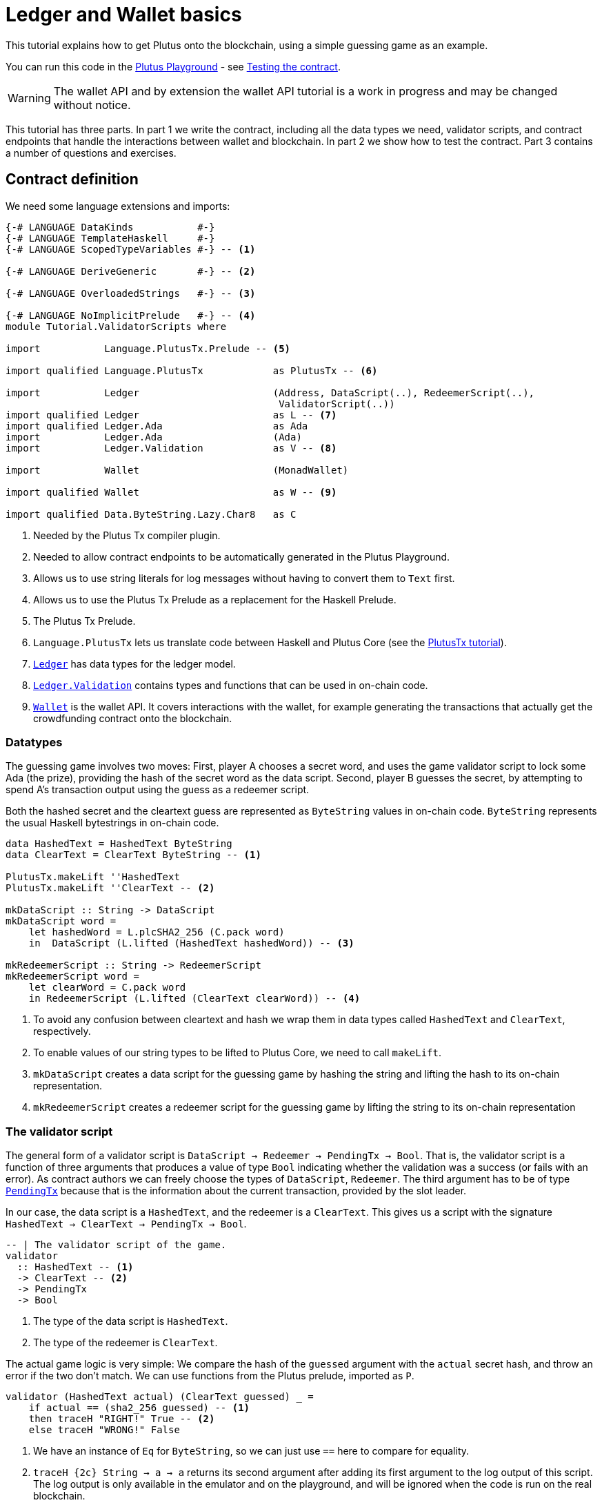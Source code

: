 [#validator-scripts]
= Ledger and Wallet basics
ifndef::imagesdir[:imagesdir: ./images]

This tutorial explains how to get Plutus onto the blockchain, using a
simple guessing game as an example.

You can run this code in the
link:{playground}[Plutus Playground] - see <<testing-contract-02>>.

WARNING: The wallet API and by extension the wallet API tutorial is a
work in progress and may be changed without notice.

This tutorial has three parts. In part 1 we write the contract,
including all the data types we need, validator scripts, and contract
endpoints that handle the interactions between wallet and blockchain. In
part 2 we show how to test the contract. Part 3 contains a number of
questions and exercises.

== Contract definition

We need some language extensions and imports:

[source,haskell]
----
{-# LANGUAGE DataKinds           #-}
{-# LANGUAGE TemplateHaskell     #-}
{-# LANGUAGE ScopedTypeVariables #-} -- <1>

{-# LANGUAGE DeriveGeneric       #-} -- <2>

{-# LANGUAGE OverloadedStrings   #-} -- <3>

{-# LANGUAGE NoImplicitPrelude   #-} -- <4>
module Tutorial.ValidatorScripts where

import           Language.PlutusTx.Prelude -- <5>

import qualified Language.PlutusTx            as PlutusTx -- <6>

import           Ledger                       (Address, DataScript(..), RedeemerScript(..),
                                               ValidatorScript(..))
import qualified Ledger                       as L -- <7>
import qualified Ledger.Ada                   as Ada
import           Ledger.Ada                   (Ada)
import           Ledger.Validation            as V -- <8>

import           Wallet                       (MonadWallet)

import qualified Wallet                       as W -- <9>

import qualified Data.ByteString.Lazy.Char8   as C
----
<1> Needed by the Plutus Tx compiler plugin.
<2> Needed to allow contract endpoints to be automatically generated in the Plutus Playground.
<3> Allows us to use string literals for log messages without having to convert them to `Text` first.
<4> Allows us to use the Plutus Tx Prelude as a replacement for the Haskell Prelude.
<5> The Plutus Tx Prelude.
<6> `Language.PlutusTx` lets us translate code between
Haskell and Plutus Core (see the xref:01-plutus-tx#plutus-tx[PlutusTx tutorial]).
<7> link:{wallet-api-haddock}/Ledger.html[`Ledger`] has data types for the ledger model.
<8> link:{wallet-api-haddock}/Ledger-Validation.html[`Ledger.Validation`] contains types and
functions that can be used in on-chain code.
<9> link:{wallet-api-haddock}/Wallet.html[`Wallet`]
is the wallet API. It covers interactions with the wallet, for example
generating the transactions that actually get the crowdfunding contract
onto the blockchain.

=== Datatypes

The guessing game involves two moves: First, player A chooses a secret
word, and uses the game validator script to lock some Ada (the prize),
providing the hash of the secret word as the data script. Second, player
B guesses the secret, by attempting to spend A’s transaction output
using the guess as a redeemer script.

Both the hashed secret and the cleartext guess are represented as
`ByteString` values in on-chain code. `ByteString` represents the usual
Haskell bytestrings in on-chain code.

[source,haskell]
----
data HashedText = HashedText ByteString
data ClearText = ClearText ByteString -- <1>

PlutusTx.makeLift ''HashedText
PlutusTx.makeLift ''ClearText -- <2>

mkDataScript :: String -> DataScript
mkDataScript word =
    let hashedWord = L.plcSHA2_256 (C.pack word)
    in  DataScript (L.lifted (HashedText hashedWord)) -- <3>

mkRedeemerScript :: String -> RedeemerScript
mkRedeemerScript word =
    let clearWord = C.pack word
    in RedeemerScript (L.lifted (ClearText clearWord)) -- <4>
----
<1> To avoid any confusion between cleartext and hash we wrap them in data
types called `HashedText` and `ClearText`, respectively.
<2> To enable values of our string types to be lifted to Plutus Core, we
need to call `makeLift`.
<3> `mkDataScript` creates a data script for the guessing game by hashing
the string and lifting the hash to its on-chain representation.
<4> `mkRedeemerScript` creates a redeemer script for the guessing game by
lifting the string to its on-chain representation

=== The validator script

The general form of a validator script is
`DataScript -> Redeemer -> PendingTx -> Bool`. That is, the validator
script is a function of three arguments that produces a value of type
`Bool` indicating whether the validation was a success (or fails with an
error). As contract authors we can freely choose the types of
`DataScript`, `Redeemer`. The third argument has to be of type
link:{wallet-api-haddock}/Ledger-Validation.html#t:PendingTx[`PendingTx`]
because that is the information about the current transaction, provided
by the slot leader.

In our case, the data script is a `HashedText`, and the redeemer is a
`ClearText`. This gives us a script with the signature
`HashedText -> ClearText -> PendingTx -> Bool`.

[source,haskell]
----
-- | The validator script of the game.
validator
  :: HashedText -- <1>
  -> ClearText -- <2>
  -> PendingTx
  -> Bool
----
<1> The type of the data script is `HashedText`.
<2> The type of the redeemer is `ClearText`.

The actual game logic is very simple: We compare the hash of the
`guessed` argument with the `actual` secret hash, and throw an error if
the two don’t match. We can use functions from the Plutus prelude, imported as `P`.

[source,haskell]
----
validator (HashedText actual) (ClearText guessed) _ =
    if actual == (sha2_256 guessed) -- <1>
    then traceH "RIGHT!" True -- <2>
    else traceH "WRONG!" False
----
<1> We have an instance of `Eq` for `ByteString`, so we can just use `==` here to compare for equality.
<2> `traceH {2c} String -> a -> a` returns its second argument after adding
its first argument to the log output of this script. The log output is
only available in the emulator and on the playground, and will be
ignored when the code is run on the real blockchain.

Finally, we can use `L.compileScript` to compile this into on-chain
code. The reference to the validator script that we defined needs to be
wrapped in Template Haskell _quotes_ (`[||` and `||]`), and then the
result of `L.compileScript` must be _spliced_ in with `$$`. However, the
form that we use here is the same every time, so you don’t need to
understand how Template Haskell works in detail.

[source,haskell]
----
-- | The validator script of the game.
gameValidator :: ValidatorScript
gameValidator = ValidatorScript $$(L.compileScript [|| validator ||])
----

=== Contract endpoints

We can now use the wallet API to create a transaction that produces an
output locked by the game validator. This means the address of the
output is the hash of the validator script, and the output can only be
spent if the correct redeemer is provided.

To create the output we need to know the address, that is the hash of
the `gameValidator` script:

[source,haskell]
----
gameAddress :: Address
gameAddress = L.scriptAddress gameValidator
----

Contract endpoints are functions that use the wallet API to interact
with the blockchain. To contract users, endpoints are the visible
interface of the contract. They provide a UI (HTML form) for entering
the parameters of the actions we may take as part of the contract.

When writing smart contracts we define their endpoints as functions that
return a value of type `MonadWallet m => m ()`. This type indicates that
the function uses the wallet API to produce and spend transaction
outputs on the blockchain.

Since `MonadWallet` is a sub-class of `Monad` we can use Haskell’s `do`
notation, allowing us to list our instructions to the wallet in a
sequence (see https://en.wikibooks.org/wiki/Haskell/do_notation[here]
for more information).

The first endpoint we need for our game is the function `lock`. It pays
the specified amount of Ada to the script address. Paying to a script
address is a common task at the beginning of a contract, and the wallet
API implements it in
link:{wallet-api-haddock}/Wallet-API.html#v:payToScript_[`payToScript_`].
The underscore is a Haskell naming convention, indicating that
link:{wallet-api-haddock}/Wallet-API.html#v:payToScript_[`payToScript_`]
is a variant of
link:{wallet-api-haddock}/Wallet-API.html#v:payToScript[`payToScript`]
which ignores its return value and produces a `()` instead.

[source,haskell]
----
-- | The "lock" contract endpoint.
lock :: MonadWallet m => String -> Ada -> m ()
lock word adaValue =
    W.payToScript_ W.defaultSlotRange gameAddress (Ada.toValue adaValue) (mkDataScript word)
----

The second endpoint, `guess`, creates a transaction that spends the game
output using the guessed word as a redeemer.

[source,haskell]
----
-- | The "guess" contract endpoint.
guess :: MonadWallet m => String -> m ()
guess word = W.collectFromScript W.defaultSlotRange gameValidator (mkRedeemerScript word) -- <1>
----
<1> `collectFromScript` is a function of the wallet API. It consumes the
unspent transaction outputs at a script address and pays them to a
public key address owned by this wallet. It takes the validator script
and the redeemer scripts as arguments.

If we run `guess` now, nothing will happen. Why? Because in order to
spend all outputs at the script address, the wallet needs to be aware of
this address before the outputs are produced. That way, it can scan
incoming blocks from the blockchain for outputs at that address, and
doesn’t have to keep a record of all unspent outputs of the entire
blockchain. So before the game starts, players need to run the following
action:

[source,haskell]
----
-- | The "startGame" contract endpoint, telling the wallet to start watching
--   the address of the game script.
startGame :: MonadWallet m => m ()
startGame = W.startWatching gameAddress -- <1>
----
<1> `startWatching` is a function of the wallet API. It instructs the wallet
to keep track of all outputs at the address.

Player 2 needs to call `startGame` before Player 1 uses the `lock` endpoint,
to ensure that Player 2's wallet is aware of the game address.

Endpoints can have any number of parameters: `lock` has two parameters,
`guess` has one and `startGame` has none. For each endpoint we include a
call to `mkFunction` at the end of the contract definition, by writing
`$(mkFunction 'lock)`, `$(mkFunction 'guess)` and
`$(mkFunction 'startGame)` in three separate lines. This causes the
Haskell compiler to generate a schema for the endpoint. The Plutus
Playground then uses this schema to present an HTML form to the user
where the parameters can be entered.

[#testing-contract-02]
== Testing the contract

To test this contract, open the
link:{playground}[Plutus Playground] and click
the "Game" button above the editor field. Then click "Compile".

You can now create a trace using the endpoints `lock`, `guess` and
`startGame`. For a successful run of the game, click Wallet 1’s
`startGame` button, then Wallet 2’s `lock` button and finally Wallet 1’s
`guess` button. Three boxes appear in the "Actions" section, numbered
1 to 3. In the second box, type "plutus" in the first input and 8 in
the second input. In the third box type "plutus". The trace should
look like the screenshot below.

image:game-actions.PNG[A trace for the guessing game]

Now click "Evaluate". This button sends the contract code and the
trace to the server, and populates the "Transactions" section of the
UI with the results. The logs tell us that there were three successful
transactions. The first transaction is the initial transaction of the
blockchain. It distributes the initial funds to the participating
wallets. The second and third transactions are related to our game: One
transaction from the `lock` action (submitted by Wallet 2) and one
transaction from the `guess` action (submitted by Wallet 1).

image:game-results.PNG[Emulator log for a successful game]

If you change the word "plutus" in the third item of the trace to
"pluto" and click "Evaluate", the log shows that validation of the
`guess` transaction failed.

image:game-logs.PNG[Emulator log for a failed attempt]

[#02-exercises]
== Exercises

[arabic]
. Run traces for a successful game and a failed game in the Playground,
and examine the logs after each trace.
. Change the error case of the validator script to
`traceH "WRONG!" (error ())` and run the trace again with a wrong
guess. Note how this time the log does not include the error message.
. Look at the trace shown below. What will the logs say after running
"Evaluate"?

image:game-actions-2.PNG[A trace for the guessing game]
